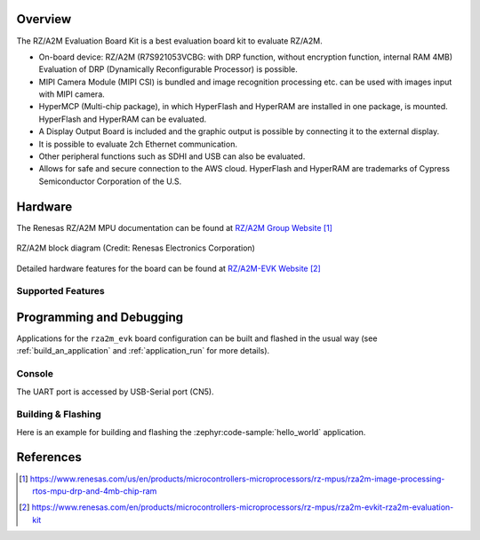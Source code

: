 .. zephyr:board:: rza2m_evk

Overview
********

The RZ/A2M Evaluation Board Kit is a best evaluation board kit to evaluate RZ/A2M.

* On-board device: RZ/A2M (R7S921053VCBG: with DRP function, without encryption function, internal
  RAM 4MB) Evaluation of DRP (Dynamically Reconfigurable Processor) is possible.
* MIPI Camera Module (MIPI CSI) is bundled and image recognition processing etc. can be used with
  images input with MIPI camera.
* HyperMCP (Multi-chip package), in which HyperFlash and HyperRAM are installed in one package,
  is mounted. HyperFlash and HyperRAM can be evaluated.
* A Display Output Board is included and the graphic output is possible by connecting it to the
  external display.
* It is possible to evaluate 2ch Ethernet communication.
* Other peripheral functions such as SDHI and USB can also be evaluated.
* Allows for safe and secure connection to the AWS cloud.
  HyperFlash and HyperRAM are trademarks of Cypress Semiconductor Corporation of the U.S.

Hardware
********

The Renesas RZ/A2M MPU documentation can be found at `RZ/A2M Group Website`_

.. figure:: rza2m_block_diagram.webp
	:width: 600px
	:align: center
	:alt: RZ/A2M group feature

	RZ/A2M block diagram (Credit: Renesas Electronics Corporation)

Detailed hardware features for the board can be found at `RZ/A2M-EVK Website`_

Supported Features
==================

.. zephyr:board-supported-hw::

Programming and Debugging
*************************

.. zephyr:board-supported-runners::

Applications for the ``rza2m_evk`` board configuration can be
built and flashed in the usual way (see :ref:`build_an_application`
and :ref:`application_run` for more details).

Console
=======

The UART port is accessed by USB-Serial port (CN5).

Building & Flashing
===================

Here is an example for building and flashing the :zephyr:code-sample:`hello_world` application.

.. zephyr-app-commands::
   :zephyr-app: samples/hello_world
   :board: rza2m_evk
   :goals: build flash

References
**********

.. target-notes::

.. _RZ/A2M Group Website:
   https://www.renesas.com/us/en/products/microcontrollers-microprocessors/rz-mpus/rza2m-image-processing-rtos-mpu-drp-and-4mb-chip-ram

.. _RZ/A2M-EVK Website:
   https://www.renesas.com/en/products/microcontrollers-microprocessors/rz-mpus/rza2m-evkit-rza2m-evaluation-kit
